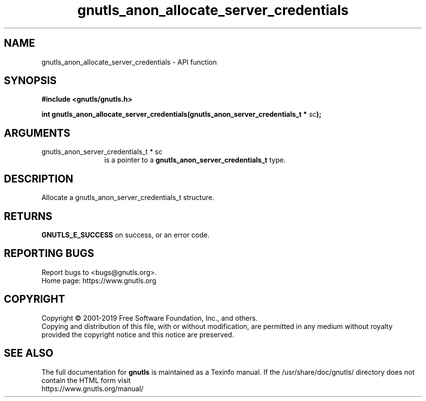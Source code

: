 .\" DO NOT MODIFY THIS FILE!  It was generated by gdoc.
.TH "gnutls_anon_allocate_server_credentials" 3 "3.6.10" "gnutls" "gnutls"
.SH NAME
gnutls_anon_allocate_server_credentials \- API function
.SH SYNOPSIS
.B #include <gnutls/gnutls.h>
.sp
.BI "int gnutls_anon_allocate_server_credentials(gnutls_anon_server_credentials_t *      " sc ");"
.SH ARGUMENTS
.IP "gnutls_anon_server_credentials_t *      sc" 12
is a pointer to a \fBgnutls_anon_server_credentials_t\fP type.
.SH "DESCRIPTION"
Allocate a gnutls_anon_server_credentials_t structure.
.SH "RETURNS"
\fBGNUTLS_E_SUCCESS\fP on success, or an error code.
.SH "REPORTING BUGS"
Report bugs to <bugs@gnutls.org>.
.br
Home page: https://www.gnutls.org

.SH COPYRIGHT
Copyright \(co 2001-2019 Free Software Foundation, Inc., and others.
.br
Copying and distribution of this file, with or without modification,
are permitted in any medium without royalty provided the copyright
notice and this notice are preserved.
.SH "SEE ALSO"
The full documentation for
.B gnutls
is maintained as a Texinfo manual.
If the /usr/share/doc/gnutls/
directory does not contain the HTML form visit
.B
.IP https://www.gnutls.org/manual/
.PP
